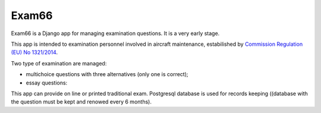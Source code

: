 
Exam66
=======

Exam66 is a Django app for managing examination questions. It is a very early stage.

This app is intended to examination personnel involved in aircraft maintenance, estabilished by `Commission Regulation (EU) No 1321/2014 <https://www.easa.europa.eu/en/document-library/regulations/commission-regulation-eu-no-13212014>`_.

Two type of examination are managed:

* multichoice questions with three alternatives (only one is correct);
* essay questions:

This app can provide on line or printed traditional exam. Postgresql database is used for records keeping ((database with the question must be kept and renowed every 6 months).